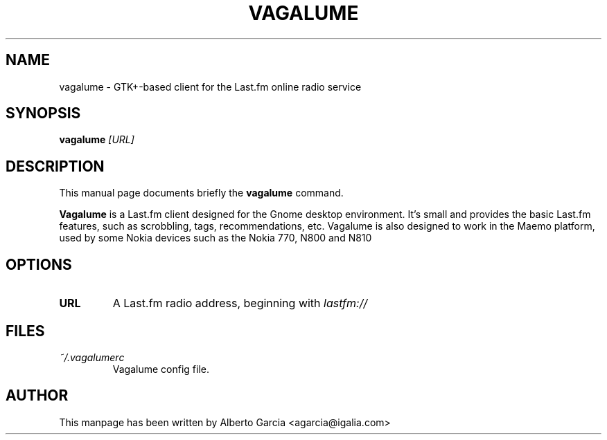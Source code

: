 .\"                                      Hey, EMACS: -*- nroff -*-
.\" First parameter, NAME, should be all caps
.\" Second parameter, SECTION, should be 1-8, maybe w/ subsection
.\" other parameters are allowed: see man(7), man(1)
.TH VAGALUME 1 "2008\-05\-02"
.\" Please adjust this date whenever revising the manpage.
.\"
.\" Some roff macros, for reference:
.\" .nh        disable hyphenation
.\" .hy        enable hyphenation
.\" .ad l      left justify
.\" .ad b      justify to both left and right margins
.\" .nf        disable filling
.\" .fi        enable filling
.\" .br        insert line break
.\" .sp <n>    insert n+1 empty lines
.\" for manpage-specific macros, see man(7)
.SH NAME
vagalume \- GTK+\-based client for the Last.fm online radio service
.SH SYNOPSIS
.B vagalume
.I [URL]
.SH DESCRIPTION
This manual page documents briefly the
.B vagalume
command.
.PP
.\" TeX users may be more comfortable with the \fB<whatever>\fP and
.\" \fI<whatever>\fP escape sequences to invode bold face and italics,
.\" respectively.
.B Vagalume
is a Last.fm client designed for the Gnome desktop environment. It's
small and provides the basic Last.fm features, such as scrobbling,
tags, recommendations, etc. Vagalume is also designed to work in the
Maemo platform, used by some Nokia devices such as the Nokia 770, N800
and N810

.SH OPTIONS
.TP
.B URL
A Last.fm radio address, beginning with
.I lastfm://
.SH FILES
.TP
.I ~/.vagalumerc
Vagalume config file.
.SH AUTHOR
This manpage has been written by
Alberto Garcia <agarcia@igalia.com>
